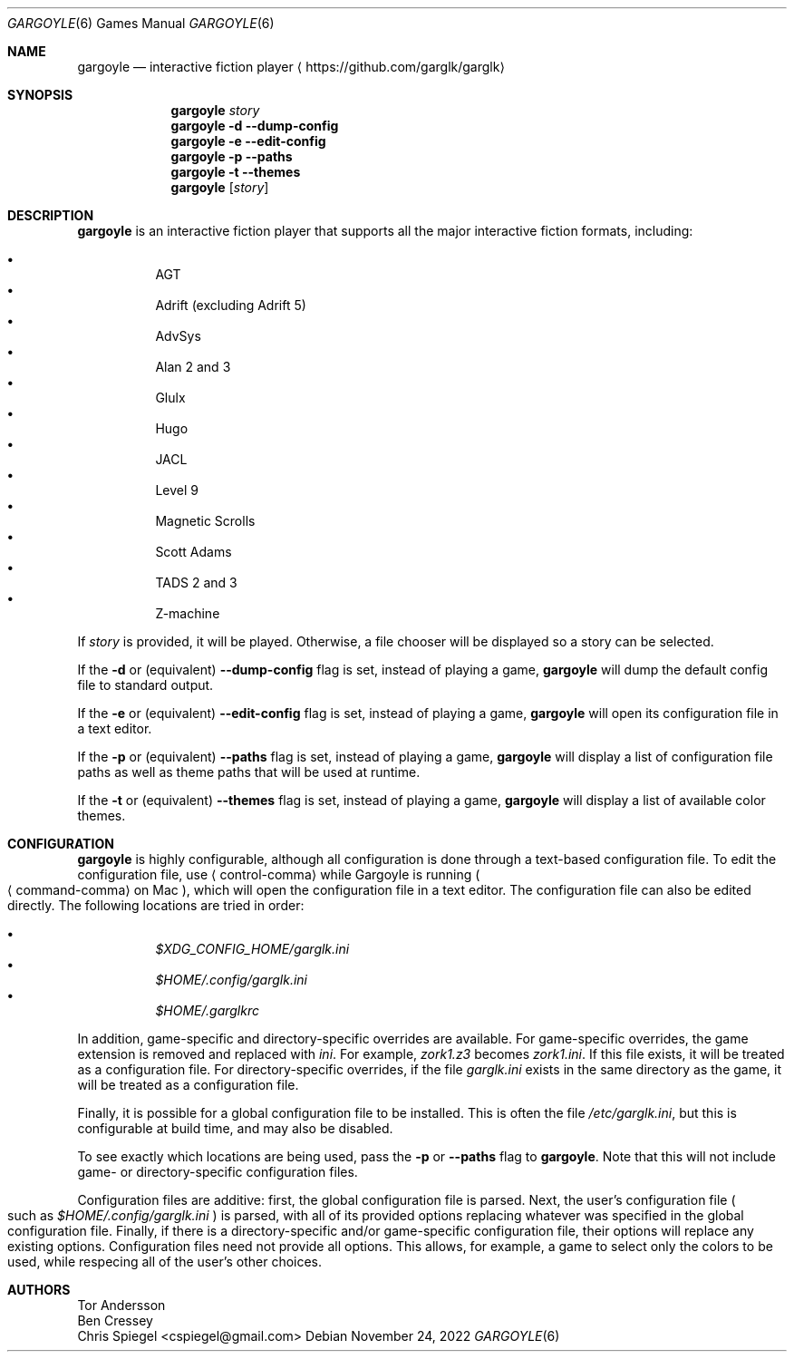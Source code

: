 .Dd November 24, 2022
.Dt GARGOYLE 6
.Os
.Sh NAME
.Nm gargoyle
.Nd interactive fiction player
.Aq Lk https://github.com/garglk/garglk
.Sh SYNOPSIS
.Nm
.Ar story
.Nm
.Fl d
.Fl \-dump-config
.Nm
.Fl e
.Fl \-edit-config
.Nm
.Fl p
.Fl \-paths
.Nm
.Fl t
.Fl \-themes
.Nm
.Op Ar story
.Sh DESCRIPTION
.Nm
is an interactive fiction player that supports all the major interactive fiction
formats, including:
.Pp
.Bl -bullet -offset indent -width 0 -compact
.It
AGT
.It
Adrift (excluding Adrift 5)
.It
AdvSys
.It
Alan 2 and 3
.It
Glulx
.It
Hugo
.It
JACL
.It
Level 9
.It
Magnetic Scrolls
.It
Scott Adams
.It
TADS 2 and 3
.It
Z\-machine
.El
.Pp
If
.Ar story
is provided, it will be played.
Otherwise, a file chooser will be displayed so a story can be selected.
.Pp
If the
.Fl d
or (equivalent)
.Fl \-dump-config
flag is set, instead of playing a game,
.Nm
will dump the default config file to standard output.
.Pp
If the
.Fl e
or (equivalent)
.Fl \-edit-config
flag is set, instead of playing a game,
.Nm
will open its configuration file in a text editor.
.Pp
If the
.Fl p
or (equivalent)
.Fl \-paths
flag is set, instead of playing a game,
.Nm
will display a list of configuration file paths as well as theme paths
that will be used at runtime.
.Pp
If the
.Fl t
or (equivalent)
.Fl \-themes
flag is set, instead of playing a game,
.Nm
will display a list of available color themes.
.Sh CONFIGURATION
.Nm
is highly configurable, although all configuration is done through a text-based
configuration file.
To edit the configuration file, use
.Aq control-comma
while Gargoyle is running
.Po Aq command-comma
on Mac
.Pc ,
which will open the configuration file in a text editor.
The configuration file can also be edited directly.
The following locations are tried in order:
.Pp
.Bl -bullet -offset indent -width 0 -compact
.It
.Pa $XDG_CONFIG_HOME/garglk.ini
.It
.Pa $HOME/.config/garglk.ini
.It
.Pa $HOME/.garglkrc
.El
.Pp
In addition, game-specific and directory-specific overrides are available.
For game-specific overrides, the game extension is removed and replaced with
.Pa ini .
For example,
.Pa zork1.z3
becomes
.Pa zork1.ini .
If this file exists, it will be treated as a configuration file.
For directory-specific overrides, if the file
.Pa garglk.ini
exists in the same directory as the game, it will be treated as a configuration
file.
.Pp
Finally, it is possible for a global configuration file to be installed.
This is often the file
.Pa /etc/garglk.ini ,
but this is configurable at build time, and may also be disabled.
.Pp
To see exactly which locations are being used, pass the
.Fl p
or
.Fl \-paths
flag to
.Nm .
Note that this will not include game- or directory-specific
configuration files.
.Pp
Configuration files are additive: first, the global configuration file is
parsed.
Next, the user's configuration file
.Po
such as
.Pa $HOME/.config/garglk.ini
.Pc
is parsed, with all of its provided options replacing whatever was specified in
the global configuration file.
Finally, if there is a directory-specific and/or game-specific configuration
file, their options will replace any existing options.
Configuration files need not provide all options.
This allows, for example, a game to select only the colors to be used, while
respecing all of the user's other choices.
.Sh AUTHORS
.An "Tor Andersson"
.An "Ben Cressey"
.An "Chris Spiegel" Aq cspiegel@gmail.com
